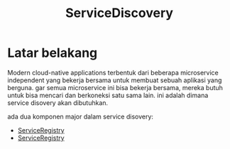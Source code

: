 :PROPERTIES:
:ID:       1536fcd1-ca98-41dc-b9fb-aecdd68da9d7
:END:
#+title: ServiceDiscovery
#+STARTUP: inlineimages

* Latar belakang
Modern cloud-native applications terbentuk dari beberapa microservice independent yang bekerja bersama untuk membuat sebuah aplikasi yang berguna. gar semua microservice ini bisa bekerja bersama, mereka butuh untuk bisa mencari dan berkoneksi satu sama lain. ini adalah dimana service disovery akan dibutuhkan.

ada dua komponen major dalam service disovery:
- [[id:b6eff6a4-07f6-4ac6-bc4d-8a39ded1bd70][ServiceRegistry]]
- [[id:b6eff6a4-07f6-4ac6-bc4d-8a39ded1bd70][ServiceRegistry]]
